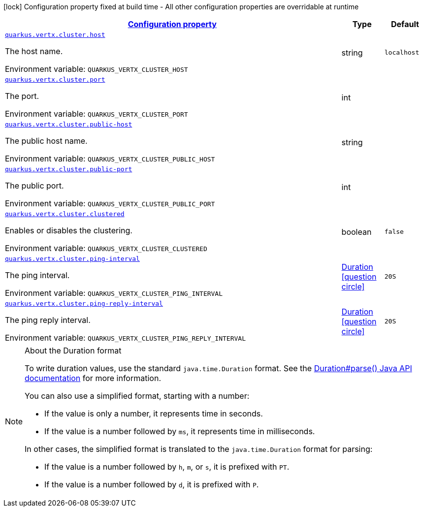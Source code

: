 
:summaryTableId: quarkus-vertx-core-config-group-config-cluster-configuration
[.configuration-legend]
icon:lock[title=Fixed at build time] Configuration property fixed at build time - All other configuration properties are overridable at runtime
[.configuration-reference, cols="80,.^10,.^10"]
|===

h|[[quarkus-vertx-core-config-group-config-cluster-configuration_configuration]]link:#quarkus-vertx-core-config-group-config-cluster-configuration_configuration[Configuration property]

h|Type
h|Default

a| [[quarkus-vertx-core-config-group-config-cluster-configuration_quarkus.vertx.cluster.host]]`link:#quarkus-vertx-core-config-group-config-cluster-configuration_quarkus.vertx.cluster.host[quarkus.vertx.cluster.host]`


[.description]
--
The host name.

ifdef::add-copy-button-to-env-var[]
Environment variable: env_var_with_copy_button:+++QUARKUS_VERTX_CLUSTER_HOST+++[]
endif::add-copy-button-to-env-var[]
ifndef::add-copy-button-to-env-var[]
Environment variable: `+++QUARKUS_VERTX_CLUSTER_HOST+++`
endif::add-copy-button-to-env-var[]
--|string 
|`localhost`


a| [[quarkus-vertx-core-config-group-config-cluster-configuration_quarkus.vertx.cluster.port]]`link:#quarkus-vertx-core-config-group-config-cluster-configuration_quarkus.vertx.cluster.port[quarkus.vertx.cluster.port]`


[.description]
--
The port.

ifdef::add-copy-button-to-env-var[]
Environment variable: env_var_with_copy_button:+++QUARKUS_VERTX_CLUSTER_PORT+++[]
endif::add-copy-button-to-env-var[]
ifndef::add-copy-button-to-env-var[]
Environment variable: `+++QUARKUS_VERTX_CLUSTER_PORT+++`
endif::add-copy-button-to-env-var[]
--|int 
|


a| [[quarkus-vertx-core-config-group-config-cluster-configuration_quarkus.vertx.cluster.public-host]]`link:#quarkus-vertx-core-config-group-config-cluster-configuration_quarkus.vertx.cluster.public-host[quarkus.vertx.cluster.public-host]`


[.description]
--
The public host name.

ifdef::add-copy-button-to-env-var[]
Environment variable: env_var_with_copy_button:+++QUARKUS_VERTX_CLUSTER_PUBLIC_HOST+++[]
endif::add-copy-button-to-env-var[]
ifndef::add-copy-button-to-env-var[]
Environment variable: `+++QUARKUS_VERTX_CLUSTER_PUBLIC_HOST+++`
endif::add-copy-button-to-env-var[]
--|string 
|


a| [[quarkus-vertx-core-config-group-config-cluster-configuration_quarkus.vertx.cluster.public-port]]`link:#quarkus-vertx-core-config-group-config-cluster-configuration_quarkus.vertx.cluster.public-port[quarkus.vertx.cluster.public-port]`


[.description]
--
The public port.

ifdef::add-copy-button-to-env-var[]
Environment variable: env_var_with_copy_button:+++QUARKUS_VERTX_CLUSTER_PUBLIC_PORT+++[]
endif::add-copy-button-to-env-var[]
ifndef::add-copy-button-to-env-var[]
Environment variable: `+++QUARKUS_VERTX_CLUSTER_PUBLIC_PORT+++`
endif::add-copy-button-to-env-var[]
--|int 
|


a| [[quarkus-vertx-core-config-group-config-cluster-configuration_quarkus.vertx.cluster.clustered]]`link:#quarkus-vertx-core-config-group-config-cluster-configuration_quarkus.vertx.cluster.clustered[quarkus.vertx.cluster.clustered]`


[.description]
--
Enables or disables the clustering.

ifdef::add-copy-button-to-env-var[]
Environment variable: env_var_with_copy_button:+++QUARKUS_VERTX_CLUSTER_CLUSTERED+++[]
endif::add-copy-button-to-env-var[]
ifndef::add-copy-button-to-env-var[]
Environment variable: `+++QUARKUS_VERTX_CLUSTER_CLUSTERED+++`
endif::add-copy-button-to-env-var[]
--|boolean 
|`false`


a| [[quarkus-vertx-core-config-group-config-cluster-configuration_quarkus.vertx.cluster.ping-interval]]`link:#quarkus-vertx-core-config-group-config-cluster-configuration_quarkus.vertx.cluster.ping-interval[quarkus.vertx.cluster.ping-interval]`


[.description]
--
The ping interval.

ifdef::add-copy-button-to-env-var[]
Environment variable: env_var_with_copy_button:+++QUARKUS_VERTX_CLUSTER_PING_INTERVAL+++[]
endif::add-copy-button-to-env-var[]
ifndef::add-copy-button-to-env-var[]
Environment variable: `+++QUARKUS_VERTX_CLUSTER_PING_INTERVAL+++`
endif::add-copy-button-to-env-var[]
--|link:https://docs.oracle.com/javase/8/docs/api/java/time/Duration.html[Duration]
  link:#duration-note-anchor-{summaryTableId}[icon:question-circle[], title=More information about the Duration format]
|`20S`


a| [[quarkus-vertx-core-config-group-config-cluster-configuration_quarkus.vertx.cluster.ping-reply-interval]]`link:#quarkus-vertx-core-config-group-config-cluster-configuration_quarkus.vertx.cluster.ping-reply-interval[quarkus.vertx.cluster.ping-reply-interval]`


[.description]
--
The ping reply interval.

ifdef::add-copy-button-to-env-var[]
Environment variable: env_var_with_copy_button:+++QUARKUS_VERTX_CLUSTER_PING_REPLY_INTERVAL+++[]
endif::add-copy-button-to-env-var[]
ifndef::add-copy-button-to-env-var[]
Environment variable: `+++QUARKUS_VERTX_CLUSTER_PING_REPLY_INTERVAL+++`
endif::add-copy-button-to-env-var[]
--|link:https://docs.oracle.com/javase/8/docs/api/java/time/Duration.html[Duration]
  link:#duration-note-anchor-{summaryTableId}[icon:question-circle[], title=More information about the Duration format]
|`20S`

|===
ifndef::no-duration-note[]
[NOTE]
[id='duration-note-anchor-{summaryTableId}']
.About the Duration format
====
To write duration values, use the standard `java.time.Duration` format.
See the link:https://docs.oracle.com/en/java/javase/17/docs/api/java.base/java/time/Duration.html#parse(java.lang.CharSequence)[Duration#parse() Java API documentation] for more information.

You can also use a simplified format, starting with a number:

* If the value is only a number, it represents time in seconds.
* If the value is a number followed by `ms`, it represents time in milliseconds.

In other cases, the simplified format is translated to the `java.time.Duration` format for parsing:

* If the value is a number followed by `h`, `m`, or `s`, it is prefixed with `PT`.
* If the value is a number followed by `d`, it is prefixed with `P`.
====
endif::no-duration-note[]
